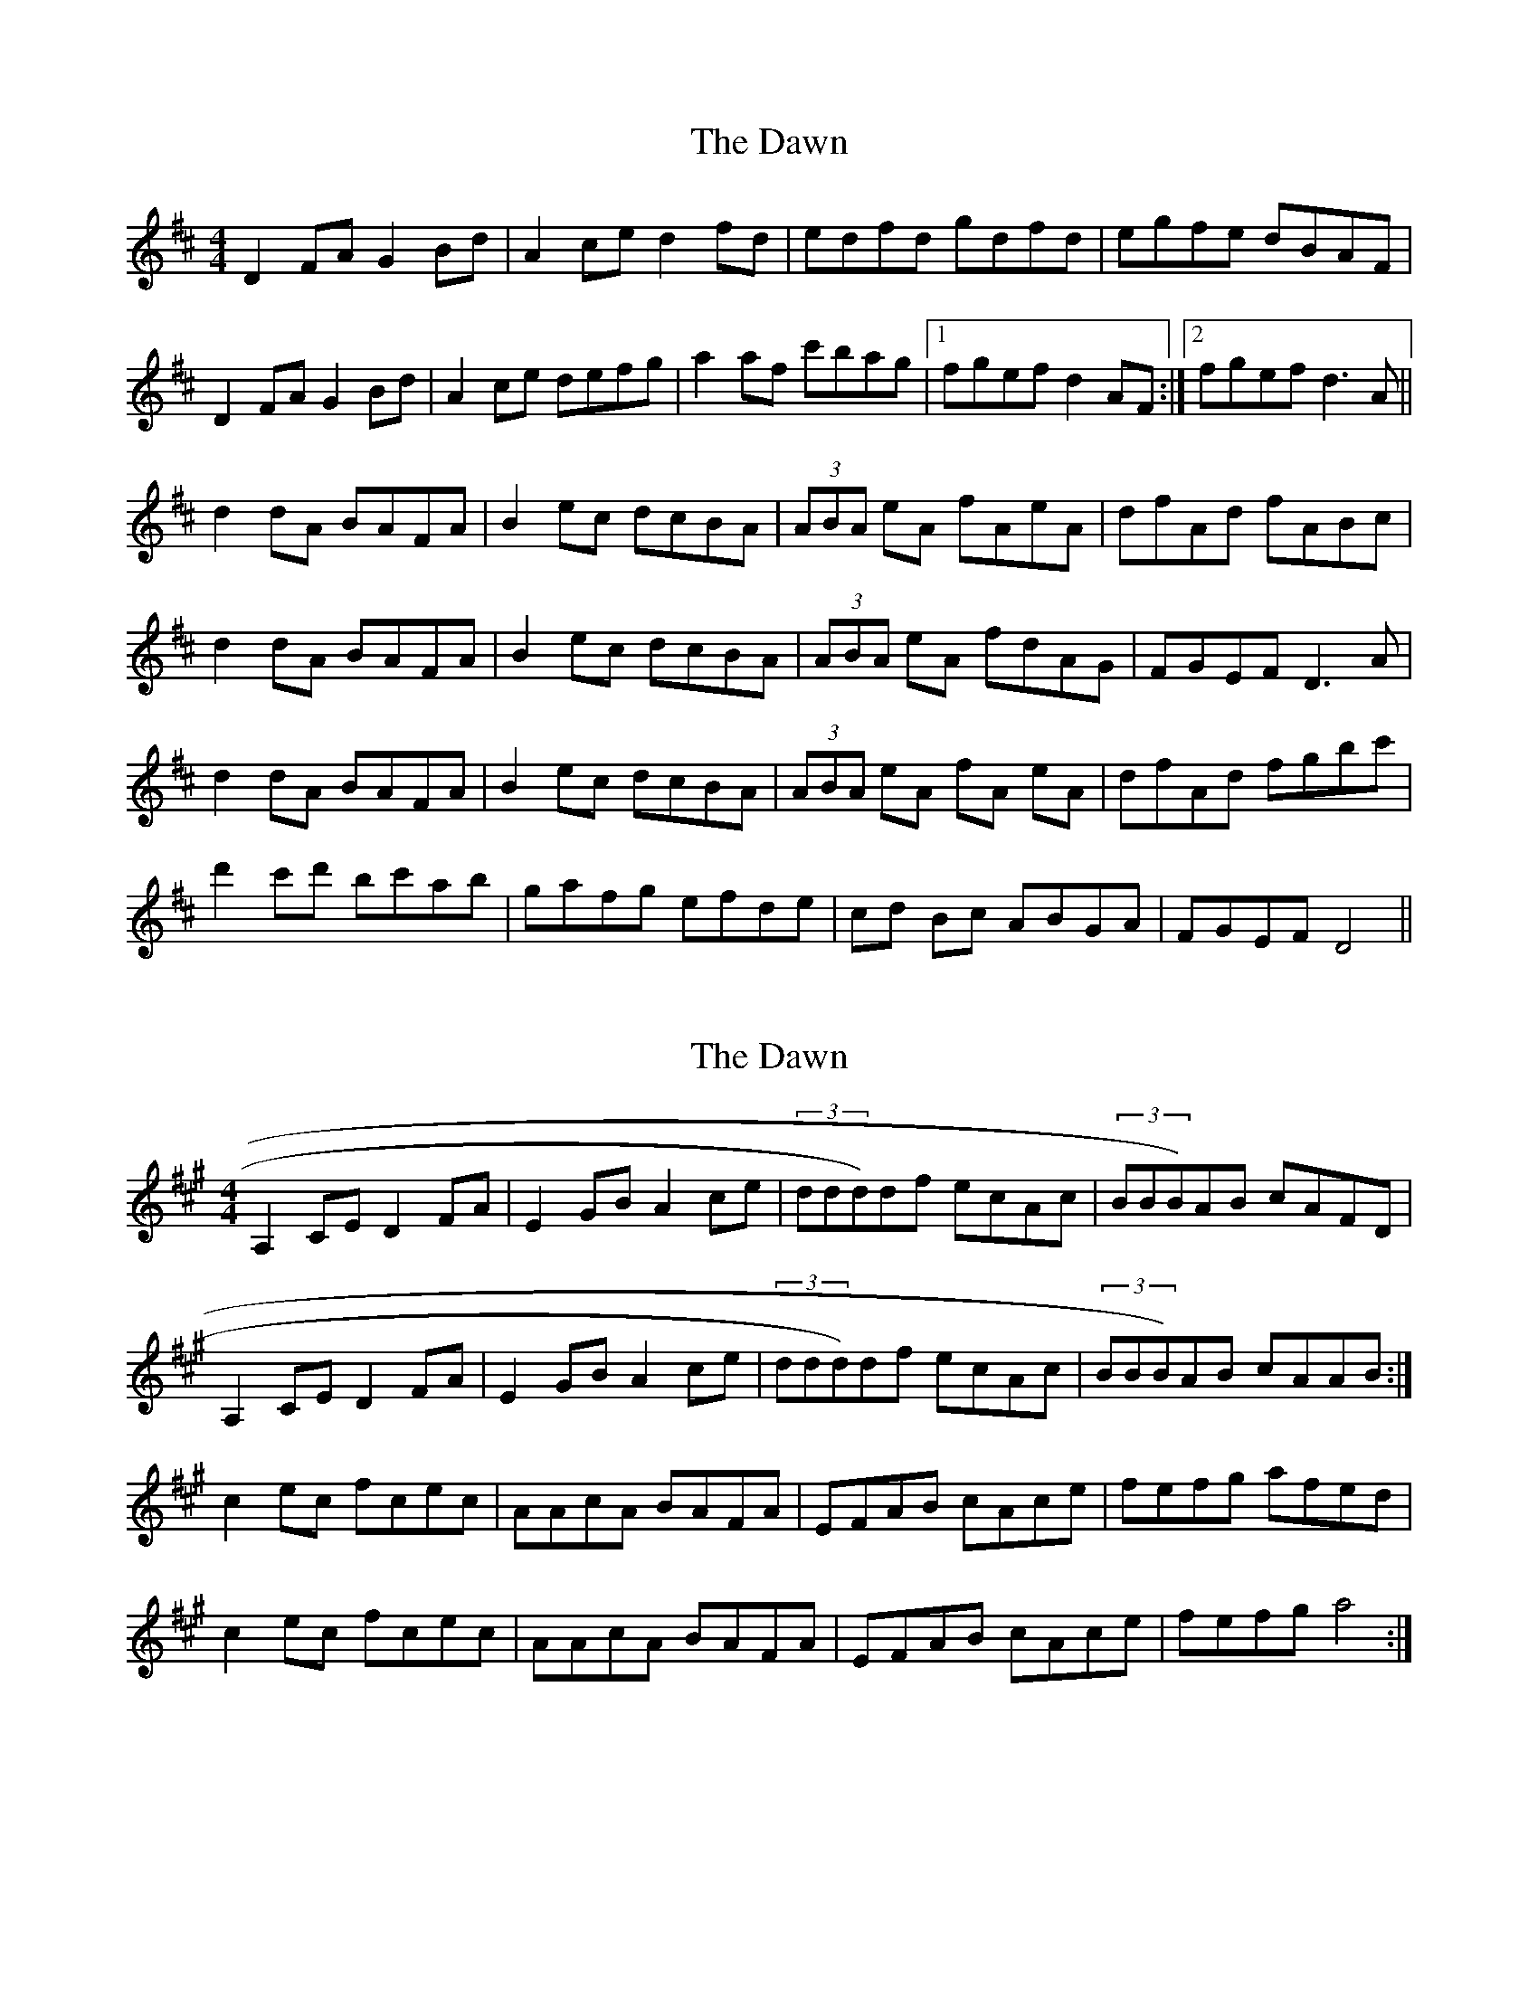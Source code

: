 X: 1
T: Dawn, The
Z: fidicen
S: https://thesession.org/tunes/8214#setting8214
R: reel
M: 4/4
L: 1/8
K: Dmaj
D2FA G2Bd | A2ce d2fd | edfd gdfd | egfe dBAF |
D2FA G2Bd | A2ce defg | a2af c'bag |1 fgef d2AF :|2 fgef d3A||
d2dA BAFA | B2ec dcBA | (3ABA eA fAeA | dfAd fABc |
d2dA BAFA | B2ec dcBA | (3ABA eA fdAG | FGEF D3A |
d2dA BAFA | B2ec dcBA | (3ABA eA fA eA | dfAd fgbc' |
d'2c'd' bc'ab | gafg efde | cd Bc ABGA | FGEF D4 ||
X: 2
T: Dawn, The
Z: Will Evans
S: https://thesession.org/tunes/8214#setting19394
R: reel
M: 4/4
L: 1/8
K: Amaj
A,2CE D2FA | E2GB A2ce | (3ddd)df ecAc| (3BBB)AB cAFD|A,2CE D2FA | E2GB A2ce | (3ddd)df ecAc| (3BBB)AB cAAB :|c2 ec fcec | AAcA BAFA | EFAB cAce | fefg afed |c2 ec fcec | AAcA BAFA | EFAB cAce | fefg a4 :|
